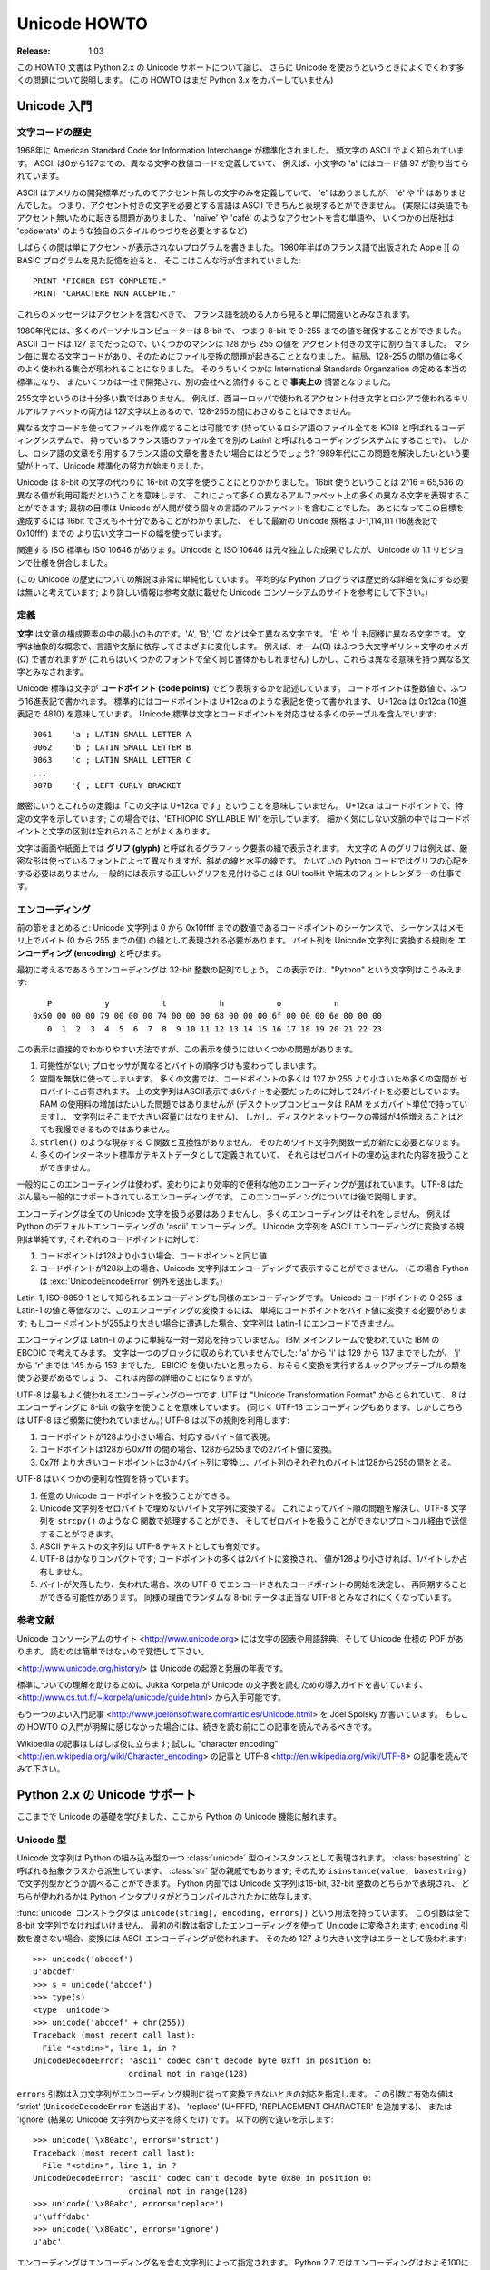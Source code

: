 *****************
  Unicode HOWTO
*****************

:Release: 1.03

この HOWTO 文書は Python 2.x の Unicode サポートについて論じ、
さらに Unicode を使おうというときによくでくわす多くの問題について説明します。
(この HOWTO はまだ Python 3.x をカバーしていません)

..
  Introduction to Unicode
  =======================

Unicode 入門
============

..
  History of Character Codes
  --------------------------

文字コードの歴史
----------------

..
  In 1968, the American Standard Code for Information Interchange, better known by
  its acronym ASCII, was standardized.  ASCII defined numeric codes for various
  characters, with the numeric values running from 0 to
  127.  For example, the lowercase letter 'a' is assigned 97 as its code
  value.

1968年に American Standard Code for Information Interchange が標準化されました。
頭文字の ASCII でよく知られています。
ASCII は0から127までの、異なる文字の数値コードを定義していて、
例えば、小文字の 'a' にはコード値 97 が割り当てられています。

..
  ASCII was an American-developed standard, so it only defined unaccented
  characters.  There was an 'e', but no 'é' or 'Í'.  This meant that languages
  which required accented characters couldn't be faithfully represented in ASCII.
  (Actually the missing accents matter for English, too, which contains words such
  as 'naïve' and 'café', and some publications have house styles which require
  spellings such as 'coöperate'.)

ASCII はアメリカの開発標準だったのでアクセント無しの文字のみを定義していて、
'e' はありましたが、 'é' や 'Í' はありませんでした。
つまり、アクセント付きの文字を必要とする言語は ASCII できちんと表現するとができません。
(実際には英語でもアクセント無いために起きる問題がありました、
'naïve' や 'café' のようなアクセントを含む単語や、
いくつかの出版社は 'coöperate' のような独自のスタイルのつづりを必要とするなど)

..
  For a while people just wrote programs that didn't display accents.  I remember
  looking at Apple ][ BASIC programs, published in French-language publications in
  the mid-1980s, that had lines like these::

しばらくの間は単にアクセントが表示されないプログラムを書きました。
1980年半ばのフランス語で出版された Apple ][ の BASIC プログラムを見た記憶を辿ると、
そこにはこんな行が含まれていました::

	PRINT "FICHER EST COMPLETE."
	PRINT "CARACTERE NON ACCEPTE."

..
  Those messages should contain accents, and they just look wrong to someone who
  can read French.

これらのメッセージはアクセントを含むべきで、
フランス語を読める人から見ると単に間違いとみなされます。

..
  In the 1980s, almost all personal computers were 8-bit, meaning that bytes could
  hold values ranging from 0 to 255.  ASCII codes only went up to 127, so some
  machines assigned values between 128 and 255 to accented characters.  Different
  machines had different codes, however, which led to problems exchanging files.
  Eventually various commonly used sets of values for the 128-255 range emerged.
  Some were true standards, defined by the International Standards Organization,
  and some were **de facto** conventions that were invented by one company or
  another and managed to catch on.

1980年代には、多くのパーソナルコンピューターは 8-bit で、
つまり 8-bit で 0-255 までの値を確保することができました。
ASCII コードは 127 までだったので、いくつかのマシンは 128 から 255 の値を
アクセント付きの文字に割り当てました。
マシン毎に異なる文字コードがあり、そのためにファイル交換の問題が起きることとなりました。
結局、128-255 の間の値は多くのよく使われる集合が現われることになりました。
そのうちいくつかは International Standards Organzation の定める本当の標準になり、
またいくつかは一社で開発され、別の会社へと流行することで **事実上の** 慣習となりました。

..
  255 characters aren't very many.  For example, you can't fit both the accented
  characters used in Western Europe and the Cyrillic alphabet used for Russian
  into the 128-255 range because there are more than 127 such characters.

255文字というのは十分多い数ではありません。
例えば、西ヨーロッパで使われるアクセント付き文字とロシアで使われるキリルアルファベットの両方は
127文字以上あるので、128-255の間におさめることはできません。

..
  You could write files using different codes (all your Russian files in a coding
  system called KOI8, all your French files in a different coding system called
  Latin1), but what if you wanted to write a French document that quotes some
  Russian text?  In the 1980s people began to want to solve this problem, and the
  Unicode standardization effort began.

異なる文字コードを使ってファイルを作成することは可能です
(持っているロシア語のファイル全てを KOI8 と呼ばれるコーディングシステムで、
持っているフランス語のファイル全てを別の Latin1 と呼ばれるコーディングシステムにすることで)、
しかし、ロシア語の文章を引用するフランス語の文章を書きたい場合にはどうでしょう?
1989年代にこの問題を解決したいという要望が上って、Unicode 標準化の努力が始まりました。

..
  Unicode started out using 16-bit characters instead of 8-bit characters.  16
  bits means you have 2^16 = 65,536 distinct values available, making it possible
  to represent many different characters from many different alphabets; an initial
  goal was to have Unicode contain the alphabets for every single human language.
  It turns out that even 16 bits isn't enough to meet that goal, and the modern
  Unicode specification uses a wider range of codes, 0-1,114,111 (0x10ffff in
  base-16).

Unicode は 8-bit の文字の代わりに 16-bit の文字を使うことにとりかかりました。
16bit 使うということは 2^16 = 65,536 の異なる値が利用可能だということを意味します、
これによって多くの異なるアルファベット上の多くの異なる文字を表現することができます;
最初の目標は Unicode が人間が使う個々の言語のアルファベットを含むことでした。
あとになってこの目標を達成するには 16bit でさえも不十分であることがわかりました、
そして最新の Unicode 規格は 0-1,114,111 (16進表記で 0x10ffff) までの
より広い文字コードの幅を使っています。

..
  There's a related ISO standard, ISO 10646.  Unicode and ISO 10646 were
  originally separate efforts, but the specifications were merged with the 1.1
  revision of Unicode.

関連する ISO 標準も ISO 10646 があります。Unicode と ISO 10646 は元々独立した成果でしたが、
Unicode の 1.1 リビジョンで仕様を併合しました。

..
  (This discussion of Unicode's history is highly simplified.  I don't think the
  average Python programmer needs to worry about the historical details; consult
  the Unicode consortium site listed in the References for more information.)

(この Unicode の歴史についての解説は非常に単純化しています。
平均的な Python プログラマは歴史的な詳細を気にする必要は無いと考えています;
より詳しい情報は参考文献に載せた Unicode コンソーシアムのサイトを参考にして下さい。)

..
  Definitions
  -----------

定義
----

..
  A **character** is the smallest possible component of a text.  'A', 'B', 'C',
  etc., are all different characters.  So are 'È' and 'Í'.  Characters are
  abstractions, and vary depending on the language or context you're talking
  about.  For example, the symbol for ohms (Ω) is usually drawn much like the
  capital letter omega (Ω) in the Greek alphabet (they may even be the same in
  some fonts), but these are two different characters that have different
  meanings.

**文字** は文章の構成要素の中の最小のものです。'A', 'B', 'C' などは全て異なる文字です。
'È' や 'Í' も同様に異なる文字です。
文字は抽象的な概念で、言語や文脈に依存してさまざまに変化します。
例えば、オーム(Ω) はふつう大文字ギリシャ文字のオメガ (Ω) で書かれますが
(これらはいくつかのフォントで全く同じ書体かもしれません)
しかし、これらは異なる意味を持つ異なる文字とみなされます。

..
  The Unicode standard describes how characters are represented by **code
  points**.  A code point is an integer value, usually denoted in base 16.  In the
  standard, a code point is written using the notation U+12ca to mean the
  character with value 0x12ca (4810 decimal).  The Unicode standard contains a lot
  of tables listing characters and their corresponding code points::

Unicode 標準は文字が **コードポイント (code points)** でどう表現するかを記述しています。
コードポイントは整数値で、ふつう16進表記で書かれます。
標準的にはコードポイントは U+12ca のような表記を使って書かれます、
U+12ca は 0x12ca (10進表記で 4810) を意味しています。
Unicode 標準は文字とコードポイントを対応させる多くのテーブルを含んでいます::

	0061    'a'; LATIN SMALL LETTER A
	0062    'b'; LATIN SMALL LETTER B
	0063    'c'; LATIN SMALL LETTER C
        ...
	007B	'{'; LEFT CURLY BRACKET

..
  Strictly, these definitions imply that it's meaningless to say 'this is
  character U+12ca'.  U+12ca is a code point, which represents some particular
  character; in this case, it represents the character 'ETHIOPIC SYLLABLE WI'.  In
  informal contexts, this distinction between code points and characters will
  sometimes be forgotten.

厳密にいうとこれらの定義は「この文字は U+12ca です」ということを意味していません。
U+12ca はコードポイントで、特定の文字を示しています; この場合では、'ETHIOPIC SYLLABLE WI' を示しています。
細かく気にしない文脈の中ではコードポイントと文字の区別は忘れられることがよくあります。

..
  A character is represented on a screen or on paper by a set of graphical
  elements that's called a **glyph**.  The glyph for an uppercase A, for example,
  is two diagonal strokes and a horizontal stroke, though the exact details will
  depend on the font being used.  Most Python code doesn't need to worry about
  glyphs; figuring out the correct glyph to display is generally the job of a GUI
  toolkit or a terminal's font renderer.

文字は画面や紙面上では **グリフ (glyph)** と呼ばれるグラフィック要素の組で表示されます。
大文字の A のグリフは例えば、厳密な形は使っているフォントによって異なりますが、斜めの線と水平の線です。
たいていの Python コードではグリフの心配をする必要はありません; 
一般的には表示する正しいグリフを見付けることは GUI toolkit や端末のフォントレンダラーの仕事です。

..
  Encodings
  ---------

エンコーディング
----------------

..
  To summarize the previous section: a Unicode string is a sequence of code
  points, which are numbers from 0 to 0x10ffff.  This sequence needs to be
  represented as a set of bytes (meaning, values from 0-255) in memory.  The rules
  for translating a Unicode string into a sequence of bytes are called an
  **encoding**.

前の節をまとめると: Unicode 文字列は 0 から 0x10ffff までの数値であるコードポイントのシーケンスで、
シーケンスはメモリ上でバイト (0 から 255 までの値) の組として表現される必要があります。
バイト列を Unicode 文字列に変換する規則を **エンコーディング (encoding)** と呼びます。

..
  The first encoding you might think of is an array of 32-bit integers.  In this
  representation, the string "Python" would look like this::

最初に考えるであろうエンコーディングは 32-bit 整数の配列でしょう。
この表示では、"Python" という文字列はこうみえます::

       P           y           t           h           o           n
    0x50 00 00 00 79 00 00 00 74 00 00 00 68 00 00 00 6f 00 00 00 6e 00 00 00
       0  1  2  3  4  5  6  7  8  9 10 11 12 13 14 15 16 17 18 19 20 21 22 23

..
  This representation is straightforward but using it presents a number of
  problems.

この表示は直接的でわかりやすい方法ですが、この表示を使うにはいくつかの問題があります。

..
  1. It's not portable; different processors order the bytes differently.

  2. It's very wasteful of space.  In most texts, the majority of the code points
     are less than 127, or less than 255, so a lot of space is occupied by zero
     bytes.  The above string takes 24 bytes compared to the 6 bytes needed for an
     ASCII representation.  Increased RAM usage doesn't matter too much (desktop
     computers have megabytes of RAM, and strings aren't usually that large), but
     expanding our usage of disk and network bandwidth by a factor of 4 is
     intolerable.

  3. It's not compatible with existing C functions such as ``strlen()``, so a new
     family of wide string functions would need to be used.

  4. Many Internet standards are defined in terms of textual data, and can't
     handle content with embedded zero bytes.

1. 可搬性がない; プロセッサが異なるとバイトの順序づけも変わってしまいます。

2. 空間を無駄に使ってしまいます。
   多くの文書では、コードポイントの多くは 127 か 255 より小さいため多くの空間が
   ゼロバイトに占有されます。
   上の文字列はASCII表示では6バイトを必要だったのに対して24バイトを必要としています。
   RAM の使用料の増加はたいした問題ではありませんが
   (デスクトップコンピュータは RAM をメガバイト単位で持っていますし、
   文字列はそこまで大きい容量にはなりません)、
   しかし、ディスクとネットワークの帯域が4倍増えることはとても我慢できるものではありません。

3. ``strlen()`` のような現存する C 関数と互換性がありません、
   そのためワイド文字列関数一式が新たに必要となります。

4. 多くのインターネット標準がテキストデータとして定義されていて、
   それらはゼロバイトの埋め込まれた内容を扱うことができません。

一般的にこのエンコーディングは使わず、変わりにより効率的で便利な他のエンコーディングが選ばれています。
UTF-8 はたぶん最も一般的にサポートされているエンコーディングです。
このエンコーディングについては後で説明します。

..
  Encodings don't have to handle every possible Unicode character, and most
  encodings don't.  For example, Python's default encoding is the 'ascii'
  encoding.  The rules for converting a Unicode string into the ASCII encoding are
  simple; for each code point:

エンコーディングは全ての Unicode 文字を扱う必要はありませんし、多くのエンコーディングはそれをしません。
例えば Python のデフォルトエンコーディングの 'ascii' エンコーディング。
Unicode 文字列を ASCII エンコーディングに変換する規則は単純です; それぞれのコードポイントに対して:

..
  1. If the code point is < 128, each byte is the same as the value of the code
     point.

  2. If the code point is 128 or greater, the Unicode string can't be represented
     in this encoding.  (Python raises a :exc:`UnicodeEncodeError` exception in this
     case.)

1. コードポイントは128より小さい場合、コードポイントと同じ値

2. コードポイントが128以上の場合、Unicode 文字列はエンコーディングで表示することができません。
   (この場合 Python は :exc:`UnicodeEncodeError` 例外を送出します。)

..
  Latin-1, also known as ISO-8859-1, is a similar encoding.  Unicode code points
  0-255 are identical to the Latin-1 values, so converting to this encoding simply
  requires converting code points to byte values; if a code point larger than 255
  is encountered, the string can't be encoded into Latin-1.

Latin-1, ISO-8859-1 として知られるエンコーディングも同様のエンコーディングです。
Unicode コードポイントの 0-255 は Latin-1 の値と等価なので、このエンコーディングの変換するには、
単純にコードポイントをバイト値に変換する必要があります;
もしコードポイントが255より大きい場合に遭遇した場合、文字列は Latin-1 にエンコードできません。

..
  Encodings don't have to be simple one-to-one mappings like Latin-1.  Consider
  IBM's EBCDIC, which was used on IBM mainframes.  Letter values weren't in one
  block: 'a' through 'i' had values from 129 to 137, but 'j' through 'r' were 145
  through 153.  If you wanted to use EBCDIC as an encoding, you'd probably use
  some sort of lookup table to perform the conversion, but this is largely an
  internal detail.

エンコーディングは Latin-1 のように単純な一対一対応を持っていません。
IBM メインフレームで使われていた IBM の EBCDIC で考えてみます。
文字は一つのブロックに収められていませんでした: 'a' から 'i' は 129 から 137 まででしたが、
'j' から 'r' までは 145 から 153 までした。
EBICIC を使いたいと思ったら、おそらく変換を実行するルックアップテーブルの類を使う必要があるでしょう、
これは内部の詳細のことになりますが。

..
  UTF-8 is one of the most commonly used encodings.  UTF stands for "Unicode
  Transformation Format", and the '8' means that 8-bit numbers are used in the
  encoding.  (There's also a UTF-16 encoding, but it's less frequently used than
  UTF-8.)  UTF-8 uses the following rules:

UTF-8 は最もよく使われるエンコーディングの一つです.
UTF は "Unicode Transformation Format" からとられていて、
8 はエンコーディングに 8-bit の数字を使うことを意味しています。
(同じく UTF-16 エンコーディングもあります、しかしこちらは UTF-8 ほど頻繁に使われていません。)
UTF-8 は以下の規則を利用します:

..
  1. If the code point is <128, it's represented by the corresponding byte value.
  2. If the code point is between 128 and 0x7ff, it's turned into two byte values
     between 128 and 255.
  3. Code points >0x7ff are turned into three- or four-byte sequences, where each
     byte of the sequence is between 128 and 255.

1. コードポイントが128より小さい場合、対応するバイト値で表現。
2. コードポイントは128から0x7ff の間の場合、128から255までの2バイト値に変換。
3. 0x7ff より大きいコードポイントは3か4バイト列に変換し、バイト列のそれぞれのバイトは128から255の間をとる。

..
  UTF-8 has several convenient properties:

UTF-8 はいくつかの便利な性質を持っています。

..
  1. It can handle any Unicode code point.
  2. A Unicode string is turned into a string of bytes containing no embedded zero
     bytes.  This avoids byte-ordering issues, and means UTF-8 strings can be
     processed by C functions such as ``strcpy()`` and sent through protocols that
     can't handle zero bytes.
  3. A string of ASCII text is also valid UTF-8 text.
  4. UTF-8 is fairly compact; the majority of code points are turned into two
     bytes, and values less than 128 occupy only a single byte.
  5. If bytes are corrupted or lost, it's possible to determine the start of the
     next UTF-8-encoded code point and resynchronize.  It's also unlikely that
     random 8-bit data will look like valid UTF-8.

1. 任意の Unicode コードポイントを扱うことができる。
2. Unicode 文字列をゼロバイトで埋めないバイト文字列に変換する。
   これによってバイト順の問題を解決し、UTF-8 文字列を ``strcpy()`` のような C 関数で処理することができ、
   そしてゼロバイトを扱うことができないプロトコル経由で送信することができます。
3. ASCII テキストの文字列は UTF-8 テキストとしても有効です。
4. UTF-8 はかなりコンパクトです; コードポイントの多くは2バイトに変換され、
   値が128より小さければ、1バイトしか占有しません。
5. バイトが欠落したり、失われた場合、次の UTF-8 でエンコードされたコードポイントの開始を決定し、
   再同期することができる可能性があります。
   同様の理由でランダムな 8-bit データは正当な UTF-8 とみなされにくくなっています。

..
  References
  ----------

参考文献
--------

..
  The Unicode Consortium site at <http://www.unicode.org> has character charts, a
  glossary, and PDF versions of the Unicode specification.  Be prepared for some
  difficult reading.  <http://www.unicode.org/history/> is a chronology of the
  origin and development of Unicode.

Unicode コンソーシアムのサイト <http://www.unicode.org> には文字の図表や用語辞典、そして Unicode 仕様の PDF があります。
読むのは簡単ではないので覚悟して下さい。

<http://www.unicode.org/history/> は Unicode の起源と発展の年表です。

..
  To help understand the standard, Jukka Korpela has written an introductory guide
  to reading the Unicode character tables, available at
  <http://www.cs.tut.fi/~jkorpela/unicode/guide.html>.

標準についての理解を助けるために Jukka Korpela が Unicode の文字表を読むための導入ガイドを書いています、
<http://www.cs.tut.fi/~jkorpela/unicode/guide.html> から入手可能です。

..
  Another good introductory article was written by Joel Spolsky
  <http://www.joelonsoftware.com/articles/Unicode.html>.
  If this introduction didn't make things clear to you, you should try reading this
  alternate article before continuing.

もう一つのよい入門記事 <http://www.joelonsoftware.com/articles/Unicode.html> を
Joel Spolsky が書いています。
もしこの HOWTO の入門が明解に感じなかった場合には、続きを読む前にこの記事を読んでみるべきです。

.. Jason Orendorff XXX http://www.jorendorff.com/articles/unicode/ is broken

..
  Wikipedia entries are often helpful; see the entries for "character encoding"
  <http://en.wikipedia.org/wiki/Character_encoding> and UTF-8
  <http://en.wikipedia.org/wiki/UTF-8>, for example.

Wikipedia の記事はしばしば役に立ちます; 試しに "character encoding"
<http://en.wikipedia.org/wiki/Character_encoding> の記事と
UTF-8 <http://en.wikipedia.org/wiki/UTF-8> の記事を読んでみて下さい。


Python 2.x の Unicode サポート
===============================

..
  Now that you've learned the rudiments of Unicode, we can look at Python's
  Unicode features.

ここまでで Unicode の基礎を学びました、ここから Python の Unicode 機能に触れます。

..
  The Unicode Type
  ----------------

Unicode 型
----------

..
  Unicode strings are expressed as instances of the :class:`unicode` type, one of
  Python's repertoire of built-in types.  It derives from an abstract type called
  :class:`basestring`, which is also an ancestor of the :class:`str` type; you can
  therefore check if a value is a string type with ``isinstance(value,
  basestring)``.  Under the hood, Python represents Unicode strings as either 16-
  or 32-bit integers, depending on how the Python interpreter was compiled.

Unicode 文字列は Python の組み込み型の一つ :class:`unicode` 型のインスタンスとして表現されます。
:class:`basestring` と呼ばれる抽象クラスから派生しています、 :class:`str` 型の親戚でもあります;
そのため ``isinstance(value, basestring)`` で文字列型かどうか調べることができます。
Python 内部では Unicode 文字列は16-bit, 32-bit 整数のどちらかで表現され、
どちらが使われるかは Python インタプリタがどうコンパイルされたかに依存します。

..
  The :func:`unicode` constructor has the signature ``unicode(string[, encoding,
  errors])``.  All of its arguments should be 8-bit strings.  The first argument
  is converted to Unicode using the specified encoding; if you leave off the
  ``encoding`` argument, the ASCII encoding is used for the conversion, so
  characters greater than 127 will be treated as errors::

:func:`unicode` コンストラクタは ``unicode(string[, encoding, errors])`` という用法を持っています。
この引数は全て 8-bit 文字列でなければいけません。
最初の引数は指定したエンコーディングを使って Unicode に変換されます;
``encoding`` 引数を渡さない場合、変換には ASCII エンコーディングが使われます、
そのため 127 より大きい文字はエラーとして扱われます::

    >>> unicode('abcdef')
    u'abcdef'
    >>> s = unicode('abcdef')
    >>> type(s)
    <type 'unicode'>
    >>> unicode('abcdef' + chr(255))
    Traceback (most recent call last):
      File "<stdin>", line 1, in ?
    UnicodeDecodeError: 'ascii' codec can't decode byte 0xff in position 6:
                        ordinal not in range(128)

..
  The ``errors`` argument specifies the response when the input string can't be
  converted according to the encoding's rules.  Legal values for this argument are
  'strict' (raise a ``UnicodeDecodeError`` exception), 'replace' (add U+FFFD,
  'REPLACEMENT CHARACTER'), or 'ignore' (just leave the character out of the
  Unicode result).  The following examples show the differences::

``errors`` 引数は入力文字列がエンコーディング規則に従って変換できないときの対応を指定します。
この引数に有効な値は 'strict' (``UnicodeDecodeError`` を送出する)、
'replace' (U+FFFD, 'REPLACEMENT CHARACTER' を追加する)、
または 'ignore' (結果の Unicode 文字列から文字を除くだけ) です。
以下の例で違いを示します::

    >>> unicode('\x80abc', errors='strict')
    Traceback (most recent call last):
      File "<stdin>", line 1, in ?
    UnicodeDecodeError: 'ascii' codec can't decode byte 0x80 in position 0:
                        ordinal not in range(128)
    >>> unicode('\x80abc', errors='replace')
    u'\ufffdabc'
    >>> unicode('\x80abc', errors='ignore')
    u'abc'

..
  Encodings are specified as strings containing the encoding's name.  Python 2.4
  comes with roughly 100 different encodings; see the Python Library Reference at
  :ref:`standard-encodings` for a list.  Some encodings
  have multiple names; for example, 'latin-1', 'iso_8859_1' and '8859' are all
  synonyms for the same encoding.

エンコーディングはエンコーディング名を含む文字列によって指定されます。
Python 2.7 ではエンコーディングはおよそ100に及びます; 
一覧は Python ライブラリレファレンスの :ref:`standard-encodings` を参照して下さい。
いくつかのエンコーディングは複数の名前を持っています; 例えば 'latin-1', 'iso_8859_1',
そして '8859' これらは全て同じエンコーディングの別称です。

..
  One-character Unicode strings can also be created with the :func:`unichr`
  built-in function, which takes integers and returns a Unicode string of length 1
  that contains the corresponding code point.  The reverse operation is the
  built-in :func:`ord` function that takes a one-character Unicode string and
  returns the code point value::

Unicode 文字列の一つの文字は :func:`unichr` 組み込み関数で作成することができます、
この関数は整数を引数にとり、対応するコードポイントを含む長さ1の Unicode 文字列を返します。
逆の操作は :func:`ord` 組み込み関数です、この関数は一文字の Unicode 文字列を引数にとり、
コードポイント値を返します::

    >>> unichr(40960)
    u'\ua000'
    >>> ord(u'\ua000')
    40960

..
  Instances of the :class:`unicode` type have many of the same methods as the
  8-bit string type for operations such as searching and formatting::

:class:`unicode` 型のインスタンスは多くの 8-bit 文字列型と同じ検索や書式指定のためのメソッドを持っています::

    >>> s = u'Was ever feather so lightly blown to and fro as this multitude?'
    >>> s.count('e')
    5
    >>> s.find('feather')
    9
    >>> s.find('bird')
    -1
    >>> s.replace('feather', 'sand')
    u'Was ever sand so lightly blown to and fro as this multitude?'
    >>> s.upper()
    u'WAS EVER FEATHER SO LIGHTLY BLOWN TO AND FRO AS THIS MULTITUDE?'

..
  Note that the arguments to these methods can be Unicode strings or 8-bit
  strings.  8-bit strings will be converted to Unicode before carrying out the
  operation; Python's default ASCII encoding will be used, so characters greater
  than 127 will cause an exception::

これらのメソッドの引数は Unicode 文字列または 8-bit 文字列が使えることに注意して下さい。
8-bit 文字列は操作に使われる前に Unicode に変換されます;
Python デフォルトの ASCII エンコーディングが利用されるため、127より大きい文字列は例外を引き起します::

    >>> s.find('Was\x9f')
    Traceback (most recent call last):
      File "<stdin>", line 1, in ?
    UnicodeDecodeError: 'ascii' codec can't decode byte 0x9f in position 3: ordinal not in range(128)
    >>> s.find(u'Was\x9f')
    -1

..
  Much Python code that operates on strings will therefore work with Unicode
  strings without requiring any changes to the code.  (Input and output code needs
  more updating for Unicode; more on this later.)

文字列操作を行なう多くの Python コードはコードの変更無しに Unicode 文字列を扱うことができるでしょう。
(入出力に関しては Unicode のための更新が必要になります; 詳しくは後で述べます。)

..
  Another important method is ``.encode([encoding], [errors='strict'])``, which
  returns an 8-bit string version of the Unicode string, encoded in the requested
  encoding.  The ``errors`` parameter is the same as the parameter of the
  ``unicode()`` constructor, with one additional possibility; as well as 'strict',
  'ignore', and 'replace', you can also pass 'xmlcharrefreplace' which uses XML's
  character references.  The following example shows the different results::

別の重要なメソッドは ``.encode([encoding], [errors='strict'])`` があります、
このメソッドは Unicode 文字列を要求したエンコーディングでエンコードされた 8-bit 文字列を返します。
``errors`` パラメータは ``unicode()`` コンストラクタのパラメータと同様ですが、
もう一つ可能性が追加されています; 同様のものとして 'strict', 'ignore', そして 'replace' があり、
さらに XML 文字参照を使う 'xmlcharrefreplace' を渡すことができます::

    >>> u = unichr(40960) + u'abcd' + unichr(1972)
    >>> u.encode('utf-8')
    '\xea\x80\x80abcd\xde\xb4'
    >>> u.encode('ascii')
    Traceback (most recent call last):
      File "<stdin>", line 1, in ?
    UnicodeEncodeError: 'ascii' codec can't encode character '\ua000' in position 0: ordinal not in range(128)
    >>> u.encode('ascii', 'ignore')
    'abcd'
    >>> u.encode('ascii', 'replace')
    '?abcd?'
    >>> u.encode('ascii', 'xmlcharrefreplace')
    '&#40960;abcd&#1972;'

..
  Python's 8-bit strings have a ``.decode([encoding], [errors])`` method that
  interprets the string using the given encoding::

Python の 8-bit 文字列は ``.decode([encoding], [errors])`` メソッドを持っています、
これは与えたエンコーディングを使って文字列を解釈します::

    >>> u = unichr(40960) + u'abcd' + unichr(1972)   # Assemble a string
    >>> utf8_version = u.encode('utf-8')             # Encode as UTF-8
    >>> type(utf8_version), utf8_version
    (<type 'str'>, '\xea\x80\x80abcd\xde\xb4')
    >>> u2 = utf8_version.decode('utf-8')            # Decode using UTF-8
    >>> u == u2                                      # The two strings match
    True

..
  The low-level routines for registering and accessing the available encodings are
  found in the :mod:`codecs` module.  However, the encoding and decoding functions
  returned by this module are usually more low-level than is comfortable, so I'm
  not going to describe the :mod:`codecs` module here.  If you need to implement a
  completely new encoding, you'll need to learn about the :mod:`codecs` module
  interfaces, but implementing encodings is a specialized task that also won't be
  covered here.  Consult the Python documentation to learn more about this module.

:mod:`codecs` モジュールに利用可能なエンコーディングを登録したり、アクセスする低レベルルーチンがあります。
しかし、このモジュールが返すエンコーディングとデコーディング関数はふつう低レベルすぎて快適とはいえません、
そのためここで :mod:`codecs` モジュールについて述べないことにします。
もし、全く新しいエンコーディングを実装する必要があれば、
:mod:`codecs` モジュールのインターフェースについて学ぶ必要があります、
しかし、エンコーディングの実装は特殊な作業なので、ここでは扱いません。
このモジュールについて学ぶには Python ドキュメントを参照して下さい。

..
  The most commonly used part of the :mod:`codecs` module is the
  :func:`codecs.open` function which will be discussed in the section on input and
  output.


:mod:`codecs` モジュールの中で最も使われるのは :func:`codecs.open` 関数です、
この関数は入出力の節で議題に挙げます。

..
  Unicode Literals in Python Source Code
  --------------------------------------

Python ソースコード内の Unicode リテラル
----------------------------------------

..
  In Python source code, Unicode literals are written as strings prefixed with the
  'u' or 'U' character: ``u'abcdefghijk'``.  Specific code points can be written
  using the ``\u`` escape sequence, which is followed by four hex digits giving
  the code point.  The ``\U`` escape sequence is similar, but expects 8 hex
  digits, not 4.

Python のソースコード内では Unicode リテラルは 'u' または 'U' の文字を最初に付けた文字列として書かれます:
``u'abcdefghijk'`` 。
特定のコードポイントはエスケープシーケンス ``\u`` を使い、続けてコードポイントを4桁の16進数を書きます。
エスケープシーケンス ``\U`` も同様です、ただし4桁ではなく8桁の16進数を使います。

..
  Unicode literals can also use the same escape sequences as 8-bit strings,
  including ``\x``, but ``\x`` only takes two hex digits so it can't express an
  arbitrary code point.  Octal escapes can go up to U+01ff, which is octal 777.

Unicode リテラルは 8-bit 文字列と同じエスケープシーケンスを使うことができます、
使えるエスケープシーケンスには ``\x`` も含みます、ただし ``\x`` は2桁の16進数しかとることができないので
任意のコードポイントを表現することはできません。
8進エスケープは8進数の777を示す U+01ff まで使うことができます。

::

    >>> s = u"a\xac\u1234\u20ac\U00008000"
               ^^^^ two-digit hex escape
                   ^^^^^^ four-digit Unicode escape
                               ^^^^^^^^^^ eight-digit Unicode escape
    >>> for c in s:  print ord(c),
    ...
    97 172 4660 8364 32768

..
  Using escape sequences for code points greater than 127 is fine in small doses,
  but becomes an annoyance if you're using many accented characters, as you would
  in a program with messages in French or some other accent-using language.  You
  can also assemble strings using the :func:`unichr` built-in function, but this is
  even more tedious.

127 より大きいコードポイントに対してエスケープシーケンスを使うのは、
エスケープシーケンスがあまり多くないうちは有効ですが、
フランス語等のアクセントを使う言語でメッセージのような多くのアクセント文字を使う場合には邪魔になります。
文字を :func:`unichr` 組み込み関数を使って組み上げることもできますが、それはさらに長くなってしまうでしょう。

..
  Ideally, you'd want to be able to write literals in your language's natural
  encoding.  You could then edit Python source code with your favorite editor
  which would display the accented characters naturally, and have the right
  characters used at runtime.

理想的にはあなたの言語の自然なエンコーディングでリテラルを書くことでしょう。
そうなれば、Python のソースコードをアクセント付きの文字を自然に表示するお気に入りのエディタで編集し、
実行時に正しい文字が得られます。

..
  Python supports writing Unicode literals in any encoding, but you have to
  declare the encoding being used.  This is done by including a special comment as
  either the first or second line of the source file::

Python は Unicode 文字列を任意のエンコーディングで書くことができます、
ただしどのエンコーディングを使うかを宣言しなければいけません。
それはソースファイルの一行目や二行目に特別なコメントを含めることによってできます::

    #!/usr/bin/env python
    # -*- coding: latin-1 -*-

    u = u'abcdé'
    print ord(u[-1])

..
  The syntax is inspired by Emacs's notation for specifying variables local to a
  file.  Emacs supports many different variables, but Python only supports
  'coding'.  The ``-*-`` symbols indicate that the comment is special; within
  them, you must supply the name ``coding`` and the name of your chosen encoding,
  separated by ``':'``.

この構文は Emacs のファイル固有の変数を指定する表記から影響を受けています。
Emacs は様々な変数をサポートしていますが、Python がサポートしているのは 'coding' のみです。
``-*-`` の記法はコメントが特別であることを示します;
この記号に前後はさまれたところに ``coding`` と選択したコーディングを ``':'`` でつないで書く必要があります。

..
  If you don't include such a comment, the default encoding used will be ASCII.
  Versions of Python before 2.4 were Euro-centric and assumed Latin-1 as a default
  encoding for string literals; in Python 2.4, characters greater than 127 still
  work but result in a warning.  For example, the following program has no
  encoding declaration::

このコメントを含まない場合には、デフォルトエンコーディングとして ASCII が利用されます。
Python のバージョンが 2.4 より前の場合には Euro-centric と Latin-1 が文字列リテラルの
デフォルトエンコーディングであると仮定されていました;
Python 2.4 では 127 より大きい文字でも動作しますが、警告を発することになります。
例えば、以下のエンコーディング宣言のないプログラムは::

    #!/usr/bin/env python
    u = u'abcdé'
    print ord(u[-1])

..
  When you run it with Python 2.4, it will output the following warning::

これを Python 2.4 で動作させたときには、以下の警告が出力されます::

    amk:~$ python2.4 p263.py
    sys:1: DeprecationWarning: Non-ASCII character '\xe9'
         in file p263.py on line 2, but no encoding declared;
         see http://www.python.org/peps/pep-0263.html for details

Python 2.5 以降ではより厳格になり、文法エラーになります::

    amk:~$ python2.5 p263.py
    File "/tmp/p263.py", line 2
    SyntaxError: Non-ASCII character '\xc3' in file /tmp/p263.py
      on line 2, but no encoding declared; see
      http://www.python.org/peps/pep-0263.html for details


..
  Unicode Properties
  ------------------

Unicode プロパティ
------------------

..
  The Unicode specification includes a database of information about code points.
  For each code point that's defined, the information includes the character's
  name, its category, the numeric value if applicable (Unicode has characters
  representing the Roman numerals and fractions such as one-third and
  four-fifths).  There are also properties related to the code point's use in
  bidirectional text and other display-related properties.

Unicode 仕様はコードポイントについての情報データベースを含んでいます。
定義された各コードポイントに対して、情報は文字の名前、カテゴリ、適用可能ならば数値
(Unicode にはローマ数字や 1/3 や 4/5 のような分数などの文字があります)を含んでいます。
コードポイントを左右どちらから読むのか等表示に関連したプロパティもあります。

..
  The following program displays some information about several characters, and
  prints the numeric value of one particular character::

以下のプログラムはいくつかの文字に対する情報を表示し、特定の文字の数値を印字します::

    import unicodedata

    u = unichr(233) + unichr(0x0bf2) + unichr(3972) + unichr(6000) + unichr(13231)

    for i, c in enumerate(u):
        print i, '%04x' % ord(c), unicodedata.category(c),
        print unicodedata.name(c)

    # Get numeric value of second character
    print unicodedata.numeric(u[1])

..
  When run, this prints::

実行時には、このように印字されます::

    0 00e9 Ll LATIN SMALL LETTER E WITH ACUTE
    1 0bf2 No TAMIL NUMBER ONE THOUSAND
    2 0f84 Mn TIBETAN MARK HALANTA
    3 1770 Lo TAGBANWA LETTER SA
    4 33af So SQUARE RAD OVER S SQUARED
    1000.0


カテゴリコードは文字の性質を簡単に説明するものです。
カテゴリの分類は "Letter", "Number", "Punctuation" または "Symbol" で、
さらにサブカテゴリに分かれます。
上に出ている出力結果を例にとると ``'Ll'`` は 'Letter, lowercase' を意味していて、
``'No'`` は "Number, other" を意味しています、 ``'Mn'`` は "Mark, nonspacing" で
``'So'`` は "Symbol, other" です。
カテゴリコードの一覧は
<http://www.unicode.org/reports/tr44/#General_Category_Values>
を参照して下さい。

..
  References
  ----------

参考文献
--------

..
  The Unicode and 8-bit string types are described in the Python library reference
  at :ref:`typesseq`.

Unicode と 8-bit 文字型については Python ライブラリレファレンスの :ref:`typesseq` に記述があります。

..
  The documentation for the :mod:`unicodedata` module.

:mod:`unicodedata` モジュールについてのドキュメント。

..
  The documentation for the :mod:`codecs` module.

:mod:`codecs` モジュールについてのドキュメント。

..
  Marc-André Lemburg gave a presentation at EuroPython 2002 titled "Python and
  Unicode".  A PDF version of his slides is available at
  <http://downloads.egenix.com/python/Unicode-EPC2002-Talk.pdf>, and is an
  excellent overview of the design of Python's Unicode features.

Marc-André Lemburg は EuroPython 2002 で "Python and Unicode" という題のプレゼンテーションを行ないました。
彼のスライドの PDF バージョンが
<http://downloads.egenix.com/python/Unicode-EPC2002-Talk.pdf> から入手できます。
これは、Python の Unicode 機能のデザインの素晴しい概観になっています。

..
  Reading and Writing Unicode Data
  ================================

Unicode データを読み書きする
============================

..
  Once you've written some code that works with Unicode data, the next problem is
  input/output.  How do you get Unicode strings into your program, and how do you
  convert Unicode into a form suitable for storage or transmission?

一旦 Unicode データに対してコードが動作するように書き終えたら、次の問題は入出力です。
プログラムは Unicode 文字列をどう受けとり、どう Unicode を外部記憶装置や送受信装置に適した形式に変換するのでしょう?

..
  It's possible that you may not need to do anything depending on your input
  sources and output destinations; you should check whether the libraries used in
  your application support Unicode natively.  XML parsers often return Unicode
  data, for example.  Many relational databases also support Unicode-valued
  columns and can return Unicode values from an SQL query.

入力ソースと出力先に依存しないような方法は可能です;
アプリケーションに利用されているライブラリが Unicode をそのままサポートしているかを調べなければいけません。
例えば XML パーサーは大抵 Unicode データを返します。
多くのリレーショナルデータベースも Unicode 値の入ったコラムをサポートしていますし、
SQL の問い合わせで Unicode 値を返すことができます。

..
  Unicode data is usually converted to a particular encoding before it gets
  written to disk or sent over a socket.  It's possible to do all the work
  yourself: open a file, read an 8-bit string from it, and convert the string with
  ``unicode(str, encoding)``.  However, the manual approach is not recommended.

Unicode データは大抵の場合、ディスクに書き込んだりソケットを通して送られる前に
特定のエンコーディングに変換されます。
それらを自分自身で行なうことは可能です:
ファイルを開いて、8-bit 文字列を読み、文字列を ``unicode(str, encoding)`` で変換します。
しかし、この手動での操作は推奨できません。

..
  One problem is the multi-byte nature of encodings; one Unicode character can be
  represented by several bytes.  If you want to read the file in arbitrary-sized
  chunks (say, 1K or 4K), you need to write error-handling code to catch the case
  where only part of the bytes encoding a single Unicode character are read at the
  end of a chunk.  One solution would be to read the entire file into memory and
  then perform the decoding, but that prevents you from working with files that
  are extremely large; if you need to read a 2Gb file, you need 2Gb of RAM.
  (More, really, since for at least a moment you'd need to have both the encoded
  string and its Unicode version in memory.)

問題はエンコーディングがマルチバイトであるという性質からきています;
一つの Unicode 文字は数バイトで表現されます。
ファイルを任意のサイズ (1K または 4K) を単位 (chunk) として読みたい場合、
読み込みの単位 (chunk) の最後にエンコーディングされた一つの Unicode 文字の
バイト列の一部のみだった状況に対するエラー処理コードを書く必要がでます。
一つの解決策としてはメモリ上にファイル全体を読み込んでから、デコードを実行するという方法があります、
しかし巨大なファイルを扱うときに問題が起きます; 2Gb のファイルを読む場合、2Gb の RAM が必要です。
(正確にいうとより多くの RAM が必要です、少なくともある時点ではエンコードする文字列と
Unicode に変換した文字列の両方がメモリ上に必要とされるために)

..
  The solution would be to use the low-level decoding interface to catch the case
  of partial coding sequences.  The work of implementing this has already been
  done for you: the :mod:`codecs` module includes a version of the :func:`open`
  function that returns a file-like object that assumes the file's contents are in
  a specified encoding and accepts Unicode parameters for methods such as
  ``.read()`` and ``.write()``.

解決策は文字コードのシーケンスが途中で切れる問題を捉える
低レベルのデコーディングインターフェースを使うことです。
このインターフェースの実装は既に行なわれています:
:mod:`codecs` モジュールは :func:`open` 関数を含んでいます、
この関数はファイルの内容が指定したエンコーディングであると仮定されるファイルオブジェクトを返し、
``.read()`` and ``.write()`` のようなメソッドに対して Unicode パラメータを受けつけます。

..
  The function's parameters are ``open(filename, mode='rb', encoding=None,
  errors='strict', buffering=1)``.  ``mode`` can be ``'r'``, ``'w'``, or ``'a'``,
  just like the corresponding parameter to the regular built-in ``open()``
  function; add a ``'+'`` to update the file.  ``buffering`` is similarly parallel
  to the standard function's parameter.  ``encoding`` is a string giving the
  encoding to use; if it's left as ``None``, a regular Python file object that
  accepts 8-bit strings is returned.  Otherwise, a wrapper object is returned, and
  data written to or read from the wrapper object will be converted as needed.
  ``errors`` specifies the action for encoding errors and can be one of the usual
  values of 'strict', 'ignore', and 'replace'.

関数の引数は ``open(filename, mode='rb', encoding=None, errors='strict', buffering=1)`` です。
``mode`` は ``'r'``, ``'w'``, または ``'a'`` が受け付けられ、
通常の組み込み関数 ``open()`` 関数の引数と同様です;
ファイルを更新するには ``'+'`` を加えます。
``buffering`` は標準の関数の引数と同様です。
``encoding`` は使うエンコーディングを文字列で与えます; もし ``None`` にした場合は
8-bit 文字列を受け付ける通常の Python のファイルオブジェクトが返されます。
それ以外の引数の場合には、ラップされたオブジェクトが返され、
データは必要に応じて変換されたラッパーオブジェクトから読み書きされます。
``errors`` はエンコーディイングエラーに対する動作を指定します、
これは例の如く 'strict', 'ignore' そして 'replace' のうちのどれかをとります。

..
  Reading Unicode from a file is therefore simple::

そのためファイルから Unicode を読むのは単純です::

    import codecs
    f = codecs.open('unicode.rst', encoding='utf-8')
    for line in f:
        print repr(line)

..
  It's also possible to open files in update mode, allowing both reading and
  writing::

読み書きの両方ができる update モードでファイルを開くことも可能です::

    f = codecs.open('test', encoding='utf-8', mode='w+')
    f.write(u'\u4500 blah blah blah\n')
    f.seek(0)
    print repr(f.readline()[:1])
    f.close()
 
..
  Unicode character U+FEFF is used as a byte-order mark (BOM), and is often
  written as the first character of a file in order to assist with autodetection
  of the file's byte ordering.  Some encodings, such as UTF-16, expect a BOM to be
  present at the start of a file; when such an encoding is used, the BOM will be
  automatically written as the first character and will be silently dropped when
  the file is read.  There are variants of these encodings, such as 'utf-16-le'
  and 'utf-16-be' for little-endian and big-endian encodings, that specify one
  particular byte ordering and don't skip the BOM.

Unicode 文字 U+FEFF は byte-order-mark (BOM) として利用されます、
そしてファイルのバイト順の自動判定の役立てるためにファイルの最初の文字として書かれます。
いくつかのエンコーディング、たとえば UTF-16 では BOM がファイルの最初に存在することになっています;
そのようなエンコーディングが利用されるときには BOM は最初の文字として自動的に書き込まれ、
ファイルの読み込み時には暗黙の内に除かれます。
これらのエンコーディングには
リトルエンディアン (little-endian) とビッグエンディアン (big-endian) に対して
'utf-16-le' と 'utf-16-be' のようにエンコーディングの変種が存在します、
これらは特定のバイト順を示すもので、BOM をスキップしません。

..
  Unicode filenames
  -----------------

Unicode ファイル名
------------------

..
  Most of the operating systems in common use today support filenames that contain
  arbitrary Unicode characters.  Usually this is implemented by converting the
  Unicode string into some encoding that varies depending on the system.  For
  example, Mac OS X uses UTF-8 while Windows uses a configurable encoding; on
  Windows, Python uses the name "mbcs" to refer to whatever the currently
  configured encoding is.  On Unix systems, there will only be a filesystem
  encoding if you've set the ``LANG`` or ``LC_CTYPE`` environment variables; if
  you haven't, the default encoding is ASCII.

多くの OS では現在任意の Unicode 文字を含むファイル名をサポートしています。
通常 Unicode 文字列をシステム依存のエンコーディングに変換することによって実装されています。
例えば、Mac OS X は UTF-8 を利用し、Windows ではエンコーディングが設定で変更することが可能です;
Windows では Python は "mbcs" という名前に現在設定されているエンコーディングを問い合わせて利用します。
Unix システムでは ``LANG`` や ``LC_CTYPE`` 環境変数を設定していれば、
それだけがファイルシステムのエンコーディングとなります;
もしエンコーディングを設定しなければ、デフォルトエンコーディングは ASCII になります。

..
  The :func:`sys.getfilesystemencoding` function returns the encoding to use on
  your current system, in case you want to do the encoding manually, but there's
  not much reason to bother.  When opening a file for reading or writing, you can
  usually just provide the Unicode string as the filename, and it will be
  automatically converted to the right encoding for you::

:func:`sys.getfilesystemencoding` 関数は現在のシステムで利用するエンコーディングを返し、
エンコーディングを手動で設定したい場合利用します、ただしわざわざそうする積極的な理由はありません。
読み書きのためにファイルを開く時には、ファイル名を Unicode 文字列として渡すだけで
正しいエンコーディングに自動的に変更されます::

    filename = u'filename\u4500abc'
    f = open(filename, 'w')
    f.write('blah\n')
    f.close()

..
  Functions in the :mod:`os` module such as :func:`os.stat` will also accept Unicode
  filenames.

:func:`os.stat` のような :mod:`os` モジュールの関数も Unicode のファイル名を受け付けます。

..
  :func:`os.listdir`, which returns filenames, raises an issue: should it return
  the Unicode version of filenames, or should it return 8-bit strings containing
  the encoded versions?  :func:`os.listdir` will do both, depending on whether you
  provided the directory path as an 8-bit string or a Unicode string.  If you pass
  a Unicode string as the path, filenames will be decoded using the filesystem's
  encoding and a list of Unicode strings will be returned, while passing an 8-bit
  path will return the 8-bit versions of the filenames.  For example, assuming the
  default filesystem encoding is UTF-8, running the following program::

ファイル名を返す :func:`os.listdir` は問題を引き起こします:
この関数はファイル名を返すべきでしょうか、それともエンコードされた内容の 8-bit 文字列を返すべきでしょうか?
:func:`os.listdir` は与えられたデイレクトリへのパスが 8-bit 文字列か Unicode 文字列で与えたかに応じてその両方を返します。
パスを Unicode 文字列で与えた場合、ファイル名はファイルシステムのエンコーディングを利用してデコードされ、
Unicode 文字列のリストが返されます、8-bit パスを与えるとファイル名は 8-bit 文字列で返されます。
例えば、デフォルトのファイルシステムエンコーディングが UTF-8 と仮定される場合、以下のプログラムを実行すると::

  fn = u'filename\u4500abc'
  f = open(fn, 'w')
  f.close()

  import os
  print os.listdir('.')
  print os.listdir(u'.')

..
  will produce the following output::

以下の出力結果が生成されます::

    amk:~$ python t.py
    ['.svn', 'filename\xe4\x94\x80abc', ...]
    [u'.svn', u'filename\u4500abc', ...]

..
  The first list contains UTF-8-encoded filenames, and the second list contains
  the Unicode versions.

最初のリストは UTF-8 でエンコーディングされたファイル名を含み、第二のリストは Unicode 版を含んでいます。

..
  Tips for Writing Unicode-aware Programs
  ---------------------------------------

Unicode 対応のプログラムを書くための Tips
-----------------------------------------

..
  This section provides some suggestions on writing software that deals with
  Unicode.

この章では Unicode を扱うプログラムを書くためのいくつかの提案を紹介します。

..
  The most important tip is:
  
    Software should only work with Unicode strings internally, converting to a
    particular encoding on output.

最も重要な助言としては:

    ソフトウェア内部の動作には Unicode 文字列のみを利用し、出力時に特定のエンコーディングに変換する。

..
  If you attempt to write processing functions that accept both Unicode and 8-bit
  strings, you will find your program vulnerable to bugs wherever you combine the
  two different kinds of strings.  Python's default encoding is ASCII, so whenever
  a character with an ASCII value > 127 is in the input data, you'll get a
  :exc:`UnicodeDecodeError` because that character can't be handled by the ASCII
  encoding.

UTF-8 と 8-bit 文字列の両方を処理する関数を書こうとすると、
異なる種類の文字列を結合する際にバグが生じやすいことに気づくでしょう。
Python のデフォルトエンコーディングは ASCII なので、
ASCII の値 127 より大きい文字が入力データにあった場合、
これは ASCII エンコーディングで扱えないために、 :exc:`UnicodeDecodeError` が発生します。

..
  It's easy to miss such problems if you only test your software with data that
  doesn't contain any accents; everything will seem to work, but there's actually
  a bug in your program waiting for the first user who attempts to use characters
  > 127.  A second tip, therefore, is:
  
      Include characters > 127 and, even better, characters > 255 in your test
      data.

この問題を見逃がすのは簡単です、ソフトウェアに対してアクセントを含まないデータのみでテストを行なえばよいのです;
全てはうまく動作しているように見えます、
しかし実際には最初に 127 より大きい文字を試みたユーザにバグが待ち構えていることになります。
第二の助言は:

    テストデータには 127 より大きい文字を含み、
    さらに 255 より大きい文字を含むことが望ましい。

..
  When using data coming from a web browser or some other untrusted source, a
  common technique is to check for illegal characters in a string before using the
  string in a generated command line or storing it in a database.  If you're doing
  this, be careful to check the string once it's in the form that will be used or
  stored; it's possible for encodings to be used to disguise characters.  This is
  especially true if the input data also specifies the encoding; many encodings
  leave the commonly checked-for characters alone, but Python includes some
  encodings such as ``'base64'`` that modify every single character.

Web ブラウザからのデータやその他の信用できないところからのデータを使う場合には、
コマンド行の生成やデータベースへの記録の前に不正な文字に対するチェックを行なうことが
一般的です。
もしコマンド行生成やデータベース記録を行なう場合には、文字列が利用または保存できる形式になっているかを
一度は注意深く確かめる必要があります;
文字を偽装するためにエンコーディングを利用することは可能です。
このことは入力データのエンコーディングが指定されている場合にも可能です;
多くのエンコーディングはチェック用の文字単独をそのままにしておきますが、
Python は ``'base64'`` のような単独の文字を変更するエンコーディングも含んでいます。

..
  For example, let's say you have a content management system that takes a Unicode
  filename, and you want to disallow paths with a '/' character.  You might write
  this code::

例えば、Unicode のファイル名を取るコンテキストマネージメントシステムがあるとします、
そして '/' 文字を含むパスを拒否したいとします。
するとこのコードのように書くでしょう::

    def read_file (filename, encoding):
        if '/' in filename:
            raise ValueError("'/' not allowed in filenames")
        unicode_name = filename.decode(encoding)
        f = open(unicode_name, 'r')
        # ... return contents of file ...

..
  However, if an attacker could specify the ``'base64'`` encoding, they could pass
  ``'L2V0Yy9wYXNzd2Q='``, which is the base-64 encoded form of the string
  ``'/etc/passwd'``, to read a system file.  The above code looks for ``'/'``
  characters in the encoded form and misses the dangerous character in the
  resulting decoded form.

しかし、攻撃者が ``'base64'`` エンコーディングを指定できる場合、
攻撃者はシステムファイルを読むために ``'/etc/passwd'`` の文字列を
base-64 でエンコードした ``'L2V0Yy9wYXNzd2Q='`` を渡すことができます。
上のコードは文字 ``'/'`` をエンコードした形式で探し、
デコードした結果が危険な文字となる場合を見逃してしまいます。

..
  References
  ----------

参考文献
--------

..
  The PDF slides for Marc-André Lemburg's presentation "Writing Unicode-aware
  Applications in Python" are available at
  <http://downloads.egenix.com/python/LSM2005-Developing-Unicode-aware-applications-in-Python.pdf>
  and discuss questions of character encodings as well as how to internationalize
  and localize an application.

Marc-André Lemburg のプレゼンテーション
"Writing Unicode-aware Applications in Python" の PDF スライドが
<http://downloads.egenix.com/python/LSM2005-Developing-Unicode-aware-applications-in-Python.pdf>
から入手可能です、そして文字エンコーディングの問題と同様にアプリケーションの国際化やローカライズについても議論されています。


Revision History and Acknowledgements
=====================================

Thanks to the following people who have noted errors or offered suggestions on
this article: Nicholas Bastin, Marius Gedminas, Kent Johnson, Ken Krugler,
Marc-André Lemburg, Martin von Löwis, Chad Whitacre.

Version 1.0: posted August 5 2005.

Version 1.01: posted August 7 2005.  Corrects factual and markup errors; adds
several links.

Version 1.02: posted August 16 2005.  Corrects factual errors.

Version 1.03: posted June 20 2010.  Notes that Python 3.x is not covered,
and that the HOWTO only covers 2.x.

.. comment Describe Python 3.x support (new section? new document?)
.. comment Additional topic: building Python w/ UCS2 or UCS4 support
.. comment Describe obscure -U switch somewhere?
.. comment Describe use of codecs.StreamRecoder and StreamReaderWriter

.. comment
   Original outline:

   - [ ] Unicode introduction
       - [ ] ASCII
       - [ ] Terms
	   - [ ] Character
	   - [ ] Code point
	 - [ ] Encodings
	    - [ ] Common encodings: ASCII, Latin-1, UTF-8
       - [ ] Unicode Python type
	   - [ ] Writing unicode literals
	       - [ ] Obscurity: -U switch
	   - [ ] Built-ins
	       - [ ] unichr()
	       - [ ] ord()
	       - [ ] unicode() constructor
	   - [ ] Unicode type
	       - [ ] encode(), decode() methods
       - [ ] Unicodedata module for character properties
       - [ ] I/O
	   - [ ] Reading/writing Unicode data into files
	       - [ ] Byte-order marks
	   - [ ] Unicode filenames
       - [ ] Writing Unicode programs
	   - [ ] Do everything in Unicode
	   - [ ] Declaring source code encodings (PEP 263)
       - [ ] Other issues
	   - [ ] Building Python (UCS2, UCS4)
